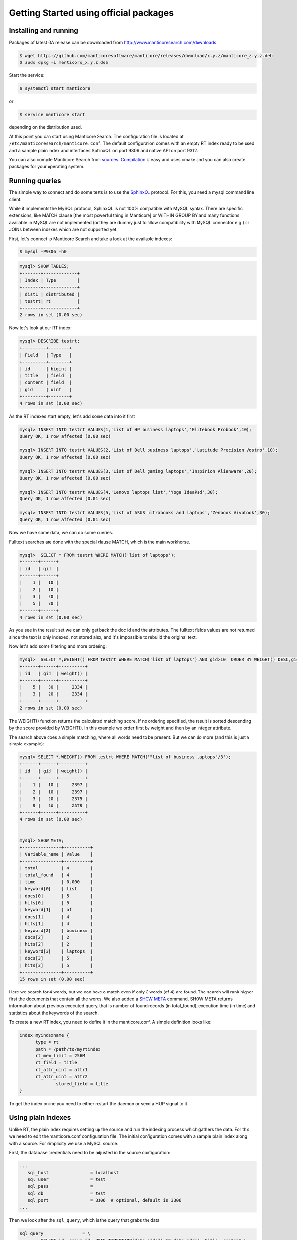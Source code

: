 Getting Started using official packages
---------------------------------------

Installing and running
~~~~~~~~~~~~~~~~~~~~~~

Packages of latest GA release can be downloaded from http://www.manticoresearch.com/downloads

.. code-block:: bash
   
   $ wget https://github.com/manticoresoftware/manticore/releases/download/x.y.z/manticore_z.y.z.deb
   $ sudo dpkg -i manticore_x.y.z.deb

Start the service:

.. code-block:: bash

    $ systemctl start manticore
	
or

.. code-block:: bash

    $ service manticore start

depending on the distribution used.

At this point you can start using Manticore Search. The configuration file is located at ``/etc/manticoresearch/manticore.conf``.  The default configuration comes with an empty RT index ready to be used and a sample plain index and interfaces SphinxQL on port 9306 and native API on port 9312.

You can also compile Manticore Search from `sources <https://github.com/manticoresoftware/manticore>`__. `Compilation <http://docs.manticoresearch.com/latest/html/installation.html#compiling-manticore-from-source>`__ is easy and uses cmake and you can also create packages for your operating system. 

Running queries
~~~~~~~~~~~~~~~

The simple way to connect and do some tests is to use the `SphinxQL <http://docs.manticoresearch.com/latest/html/sphinxql_reference.html>`__ protocol. For this, you need a mysql command line client.

While it implements the MySQL protocol, SphinxQL is not 100% compatible with MySQL syntax. There are specific extensions, like MATCH clause [the most powerful thing in Manticore] or WITHIN GROUP BY and many functions available in MySQL are not implemented (or they are dummy just to allow compatibility with MySQL connector e.g.) or JOINs between indexes which are not supported yet.

First, let's connect to Manticore Search and take a look at the available indexes:

.. code-block:: bash 
   
   $ mysql -P9306 -h0

.. code-block:: mysql


   mysql> SHOW TABLES;
   +-------+-------------+
   | Index | Type        |
   +-------+-------------+
   | dist1 | distributed |
   | testrt| rt          |
   +-------+-------------+
   2 rows in set (0.00 sec)

Now let's look at our RT index:

.. code-block:: mysql

   mysql> DESCRIBE testrt;
   +---------+--------+
   | Field   | Type   |
   +---------+--------+
   | id      | bigint |
   | title   | field  |
   | content | field  |
   | gid     | uint   |
   +---------+--------+
   4 rows in set (0.00 sec)

As the RT indexes start empty, let's add some data into it first   


.. code-block:: mysql

  mysql> INSERT INTO testrt VALUES(1,'List of HP business laptops','Elitebook Probook',10);
  Query OK, 1 row affected (0.00 sec)

  mysql> INSERT INTO testrt VALUES(2,'List of Dell business laptops','Latitude Precision Vostro',10);
  Query OK, 1 row affected (0.00 sec)

  mysql> INSERT INTO testrt VALUES(3,'List of Dell gaming laptops','Inspirion Alienware',20);
  Query OK, 1 row affected (0.00 sec)
  
  mysql> INSERT INTO testrt VALUES(4,'Lenovo laptops list','Yoga IdeaPad',30);
  Query OK, 1 row affected (0.01 sec)

  mysql> INSERT INTO testrt VALUES(5,'List of ASUS ultrabooks and laptops','Zenbook Vivobook',30);
  Query OK, 1 row affected (0.01 sec)

Now we have some data, we can do some queries.

Fulltext searches are done with the special clause MATCH, which is the main workhorse.


.. code-block:: mysql

   mysql>  SELECT * FROM testrt WHERE MATCH('list of laptops');
   +------+------+
   | id   | gid  |
   +------+------+
   |    1 |   10 |
   |    2 |   10 |
   |    3 |   20 |
   |    5 |   30 |
   +------+------+
   4 rows in set (0.00 sec)


As you see in the result set we can only get back the doc id and the attributes.
The fulltext fields values are not returned since the text is only indexed, not stored also, and it's impossible to rebuild the original text.

Now let's add some filtering and more ordering:

.. code-block:: mysql
  
   mysql>  SELECT *,WEIGHT() FROM testrt WHERE MATCH('list of laptops') AND gid>10  ORDER BY WEIGHT() DESC,gid DESC;
   +------+------+----------+
   | id   | gid  | weight() |
   +------+------+----------+
   |    5 |   30 |     2334 |
   |    3 |   20 |     2334 |
   +------+------+----------+
   2 rows in set (0.00 sec)


The WEIGHT() function returns the calculated matching score. If no ordering specified, the result is sorted descending by the score provided by WEIGHT().
In this example we order first by weight and then by an integer attribute.

The search above does a simple matching, where all words need to be present. But we can do more (and this is just a simple example):

.. code-block:: mysql

   mysql> SELECT *,WEIGHT() FROM testrt WHERE MATCH('"list of business laptops"/3');
   +------+------+----------+
   | id   | gid  | weight() |
   +------+------+----------+
   |    1 |   10 |     2397 |
   |    2 |   10 |     2397 |
   |    3 |   20 |     2375 |
   |    5 |   30 |     2375 |
   +------+------+----------+
   4 rows in set (0.00 sec)
   
   
   mysql> SHOW META;
   +---------------+----------+
   | Variable_name | Value    |
   +---------------+----------+
   | total         | 4        |
   | total_found   | 4        |
   | time          | 0.000    |
   | keyword[0]    | list     |
   | docs[0]       | 5        |
   | hits[0]       | 5        |
   | keyword[1]    | of       |
   | docs[1]       | 4        |
   | hits[1]       | 4        |
   | keyword[2]    | business |
   | docs[2]       | 2        |
   | hits[2]       | 2        |
   | keyword[3]    | laptops  |
   | docs[3]       | 5        |
   | hits[3]       | 5        |
   +---------------+----------+
   15 rows in set (0.00 sec)

   
Here we search for 4 words, but we can have a match even if only 3 words (of 4) are found. The search will rank higher first the documents that contain all the words.
We also added a `SHOW META  <http://docs.manticoresearch.com/latest/html/sphinxql_reference/show_meta_syntax.html>`__ command. 
SHOW META returns information about previous executed query, that is number of found records (in total_found), execution time (in time) and statistics about the keywords of the search.


To create a new RT index, you need to define it in the manticore.conf. A simple definition looks like:

.. code-block:: none

   index myindexname {
         type = rt
         path = /path/to/myrtindex
         rt_mem_limit = 256M
         rt_field = title
         rt_attr_uint = attr1
         rt_attr_uint = attr2
		 stored_field = title
   }

To get the index online you need to either restart the daemon or send a HUP signal to it.

Using plain indexes
~~~~~~~~~~~~~~~~~~~

Unlike RT, the plain index requires setting up the source and run the indexing process which gathers the data.
For this we need to edit the manticore.conf configuration file. The initial configuration comes with a sample plain index along with a source.
For simplicity we use a MySQL source.

First, the database credentials need to be adjusted in the source configuration:

.. code-block:: none
   
   ...
      sql_host                = localhost
      sql_user                = test
      sql_pass                =
      sql_db                  = test
      sql_port                = 3306  # optional, default is 3306
   ...

Then we look after the ``sql_query``, which is the query that grabs the data

.. code-block:: none

        sql_query               = \
                SELECT id, group_id, UNIX_TIMESTAMP(date_added) AS date_added, title, content \
                FROM documents

For a quick test, we're going to use the following sample table in MySQL:

.. code-block:: mysql

   DROP TABLE IF EXISTS test.documents;
   CREATE TABLE test.documents
   (
   	id			INTEGER PRIMARY KEY NOT NULL AUTO_INCREMENT,
   	group_id	INTEGER NOT NULL,
	date_added	DATETIME NOT NULL,
	title		VARCHAR(255) NOT NULL,
	content		TEXT NOT NULL
   );
   
   INSERT INTO test.documents ( id, group_id,  date_added, title, content ) VALUES
	( 1, 1, NOW(), 'test one', 'this is my test document number one. also checking search within phrases.' ),
	( 2, 1, NOW(), 'test two', 'this is my test document number two' ),
	( 3, 2, NOW(), 'another doc', 'this is another group' ),
	( 4, 2, NOW(), 'doc number four', 'this is to test groups' );



If you want to use your table, you need make some changes in the source definition. One is to modify the ``sql_query``. Keep in mind that the first column in the result set must be an unsigned unique integer - for most cases this is your primary key id of a table.


If not specified, the rest of the columns are indexed as fulltext fields. Columns which should be used as attributes need to be declared.
In our example group_id and date_added are attributes:

.. code-block:: none

      sql_attr_uint           = group_id
      sql_attr_timestamp      = date_added


If we want to also store the texts or enable some features (for example wildcarding), we have to edit the index configuration:

.. code-block:: none

      index test1
	  {
	  ...
	      stored_fields           = title
          min_infix_len           = 3
	  ...


Once we have this setup, we can run the indexing process:

.. code-block:: none

   $ sudo -u manticore  indexer test1  --rotate
   using config file '/etc/sphinxsearch/manticore.conf'...
   indexing index 'test1'...
   collected 4 docs, 0.0 MB
   sorted 0.0 Mhits, 100.0% done
   total 4 docs, 193 bytes
   total 0.015 sec, 12335 bytes/sec, 255.65 docs/sec
   total 4 reads, 0.000 sec, 8.1 kb/call avg, 0.0 msec/call avg
   total 12 writes, 0.000 sec, 0.1 kb/call avg, 0.0 msec/call avg

Index is created and is ready to be used:

.. code-block:: mysql
   
   mysql> SHOW TABLES;
   +-------+-------------+
   | Index | Type        |
   +-------+-------------+
   | dist1 | distributed |
   | testrt| rt          |
   | test1 | local       |
   +-------+-------------+
   3 rows in set (0.00 sec)
   
   mysql> SELECT * FROM test1;
   +------+----------+------------+
   | id   | group_id | date_added |
   +------+----------+------------+
   |    1 |        1 | 1507904567 |
   |    2 |        1 | 1507904567 |
   |    3 |        2 | 1507904567 |
   |    4 |        2 | 1507904567 |
   +------+----------+------------+
   4 rows in set (0.00 sec)
   
A quick test of a search which should match 2 terms, but not match another one:

.. code-block:: mysql
   
   mysql> SELECT * FROM test1 WHERE MATCH('test document -one');
   +------+----------+------------+-------+
   | id   | group_id | date_added | tag   |
   +------+----------+------------+-------+
   |    2 |        1 | 1519040667 | 2,4,6 |
   +------+----------+------------+-------+
   1 row in set (0.00 sec)

   
